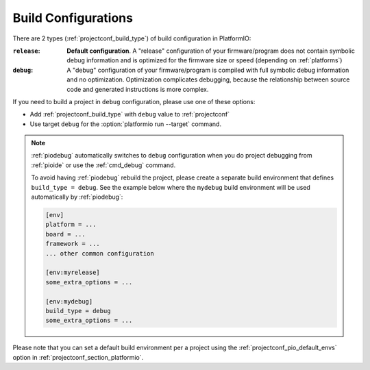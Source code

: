 ..  Copyright (c) 2014-present PlatformIO <contact@platformio.org>
    Licensed under the Apache License, Version 2.0 (the "License");
    you may not use this file except in compliance with the License.
    You may obtain a copy of the License at
       http://www.apache.org/licenses/LICENSE-2.0
    Unless required by applicable law or agreed to in writing, software
    distributed under the License is distributed on an "AS IS" BASIS,
    WITHOUT WARRANTIES OR CONDITIONS OF ANY KIND, either express or implied.
    See the License for the specific language governing permissions and
    limitations under the License.

.. _build_configurations:

Build Configurations
====================

.. versionadded:: 4.0.0

There are 2 types (:ref:`projectconf_build_type`) of build configuration in
PlatformIO:

:``release``:
  **Default configuration**. A "release" configuration of your firmware/program
  does not contain symbolic debug information and is optimized for the firmware
  size or speed (depending on :ref:`platforms`)

:``debug``:
  A "debug" configuration of your firmware/program is compiled with full
  symbolic debug information and no optimization. Optimization complicates
  debugging, because the relationship between source code and generated
  instructions is more complex.

If you need to build a project in ``debug`` configuration, please use one of
these options:

* Add :ref:`projectconf_build_type` with ``debug`` value to :ref:`projectconf`
* Use target ``debug`` for the :option:`platformio run --target` command.

.. note::
  :ref:`piodebug` automatically switches to ``debug`` configuration when you do
  project debugging from :ref:`pioide` or use the :ref:`cmd_debug` command.

  To avoid having :ref:`piodebug` rebuild the project, please create a
  separate build environment that defines ``build_type = debug``. See
  the example below where the ``mydebug`` build environment will be used
  automatically by :ref:`piodebug`:

  .. code-block:: ini

     [env]
     platform = ...
     board = ...
     framework = ...
     ... other common configuration

     [env:myrelease]
     some_extra_options = ...

     [env:mydebug]
     build_type = debug
     some_extra_options = ...

Please note that you can set a default build environment per a project using the
:ref:`projectconf_pio_default_envs` option in :ref:`projectconf_section_platformio`.
